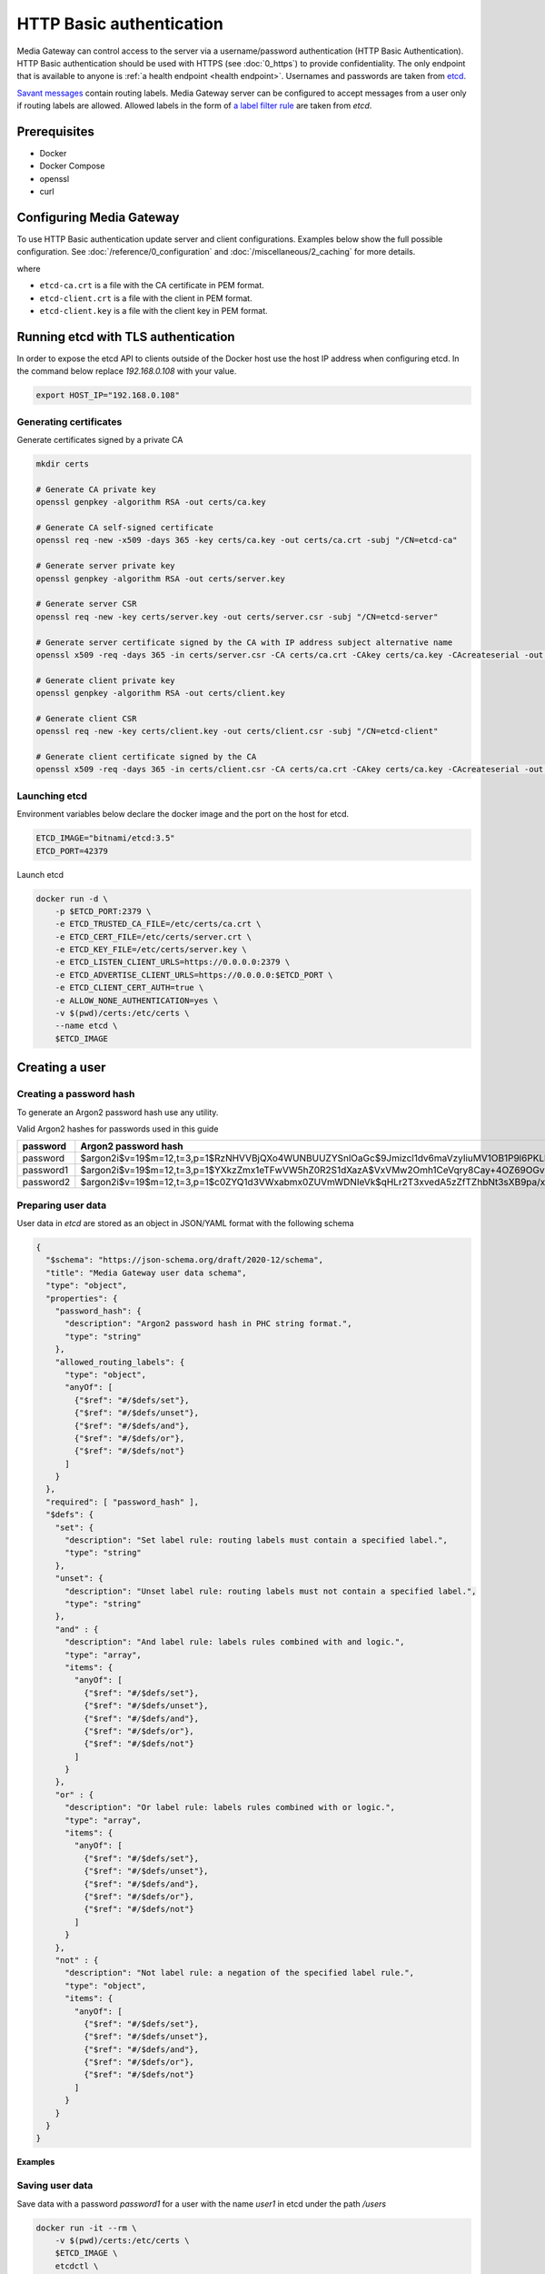 HTTP Basic authentication
=========================

Media Gateway can control access to the server via a username/password authentication (HTTP Basic Authentication). HTTP Basic authentication should be used with HTTPS (see :doc:`0_https`) to provide confidentiality. The only endpoint that is available to anyone is :ref:`a health endpoint <health endpoint>`. Usernames and passwords are taken from `etcd <https://etcd.io/>`__.

`Savant messages <https://github.com/insight-platform/savant-rs/blob/main/savant_core/src/message.rs>`__ contain routing labels. Media Gateway server can be configured to accept messages from a user only if routing labels are allowed. Allowed labels in the form of `a label filter rule <https://github.com/insight-platform/savant-rs/blob/main/savant_core/src/message/label_filter.rs>`__ are taken from `etcd`.

Prerequisites
-------------

* Docker
* Docker Compose
* openssl
* curl

Configuring Media Gateway
-------------------------

To use HTTP Basic authentication update server and client configurations. Examples below show the full possible configuration. See :doc:`/reference/0_configuration` and :doc:`/miscellaneous/2_caching` for more details.

.. code-block:: json
    :caption: server

    "auth": {
        "basic": {
            "etcd": {
                "urls": [
                    "https://etcd:2379"
                ],
                "tls": {
                    "root_certificate": "etcd-ca.crt",
                    "identity": {
                        "certificate": "etcd-client.crt",
                        "key": "etcd-client.key"
                    }
                },
                "credentials": {
                    "username": "etcd-user",
                    "password": "etcd-password"
                },
                "path": "/users",
                "data_format": "json",
                "lease_timeout": {
                    "secs": 60,
                    "nanos": 0
                },
                "connect_timeout": {
                    "secs": 30,
                    "nanos": 0
                },
                "cache": {
                    "size": 10,
                    "usage": {
                        "period": {
                            "secs": 60,
                            "nanos": 0
                        },
                        "evicted_threshold": 10
                    }
                }
            },
            "cache": {
                "size": 10,
                "usage": {
                    "period": {
                        "secs": 60,
                        "nanos": 0
                    },
                    "evicted_threshold": 10
                }
            }
        }
    }

.. code-block:: json
    :caption: client

    "auth": {
        "basic": {
            "username": "user",
            "password": "password"
        }
    }

where

* ``etcd-ca.crt`` is a file with the CA certificate in PEM format.

* ``etcd-client.crt`` is a file with the client in PEM format.

* ``etcd-client.key`` is a file with the client key in PEM format.


Running etcd with TLS authentication
------------------------------------

In order to expose the etcd API to clients outside of the Docker host use the host IP address when configuring etcd. In the command below replace `192.168.0.108` with your value.

.. code-block:: bash

    export HOST_IP="192.168.0.108"

Generating certificates
^^^^^^^^^^^^^^^^^^^^^^^

Generate certificates signed by a private CA

.. code-block:: bash

    mkdir certs

    # Generate CA private key
    openssl genpkey -algorithm RSA -out certs/ca.key

    # Generate CA self-signed certificate
    openssl req -new -x509 -days 365 -key certs/ca.key -out certs/ca.crt -subj "/CN=etcd-ca"

    # Generate server private key
    openssl genpkey -algorithm RSA -out certs/server.key

    # Generate server CSR
    openssl req -new -key certs/server.key -out certs/server.csr -subj "/CN=etcd-server"

    # Generate server certificate signed by the CA with IP address subject alternative name
    openssl x509 -req -days 365 -in certs/server.csr -CA certs/ca.crt -CAkey certs/ca.key -CAcreateserial -out certs/server.crt -extfile <(echo "subjectAltName=IP:${HOST_IP}")

    # Generate client private key
    openssl genpkey -algorithm RSA -out certs/client.key

    # Generate client CSR
    openssl req -new -key certs/client.key -out certs/client.csr -subj "/CN=etcd-client"

    # Generate client certificate signed by the CA
    openssl x509 -req -days 365 -in certs/client.csr -CA certs/ca.crt -CAkey certs/ca.key -CAcreateserial -out certs/client.crt

Launching etcd
^^^^^^^^^^^^^^

Environment variables below declare the docker image and the port on the host for etcd.

.. code-block:: bash

    ETCD_IMAGE="bitnami/etcd:3.5"
    ETCD_PORT=42379

Launch etcd

.. code-block:: bash

    docker run -d \
        -p $ETCD_PORT:2379 \
        -e ETCD_TRUSTED_CA_FILE=/etc/certs/ca.crt \
        -e ETCD_CERT_FILE=/etc/certs/server.crt \
        -e ETCD_KEY_FILE=/etc/certs/server.key \
        -e ETCD_LISTEN_CLIENT_URLS=https://0.0.0.0:2379 \
        -e ETCD_ADVERTISE_CLIENT_URLS=https://0.0.0.0:$ETCD_PORT \
        -e ETCD_CLIENT_CERT_AUTH=true \
        -e ALLOW_NONE_AUTHENTICATION=yes \
        -v $(pwd)/certs:/etc/certs \
        --name etcd \
        $ETCD_IMAGE

Creating a user
---------------

Creating a password hash
^^^^^^^^^^^^^^^^^^^^^^^^

To generate an Argon2 password hash use any utility.

Valid Argon2 hashes for passwords used in this guide

========= ==================================================================================================
password     Argon2 password hash
========= ==================================================================================================
password  $argon2i$v=19$m=12,t=3,p=1$RzNHVVBjQXo4WUNBUUZYSnlOaGc$9Jmizcl1dv6maVzyIiuMV1OB1P9l6PKLbdmNjJDIgaU
password1 $argon2i$v=19$m=12,t=3,p=1$YXkzZmx1eTFwVW5hZ0R2S1dXazA$VxVMw2Omh1CeVqry8Cay+4OZ69OGvn4fma2M5rURZhI
password2 $argon2i$v=19$m=12,t=3,p=1$c0ZYQ1d3VWxabmx0ZUVmWDNIeVk$qHLr2T3xvedA5zZfTZhbNt3sXB9pa/xlFQ9dVmZG8DQ
========= ==================================================================================================

Preparing user data
^^^^^^^^^^^^^^^^^^^

User data in `etcd` are stored as an object in JSON/YAML format with the following schema

.. code-block:: json

    {
      "$schema": "https://json-schema.org/draft/2020-12/schema",
      "title": "Media Gateway user data schema",
      "type": "object",
      "properties": {
        "password_hash": {
          "description": "Argon2 password hash in PHC string format.",
          "type": "string"
        },
        "allowed_routing_labels": {
          "type": "object",
          "anyOf": [
            {"$ref": "#/$defs/set"},
            {"$ref": "#/$defs/unset"},
            {"$ref": "#/$defs/and"},
            {"$ref": "#/$defs/or"},
            {"$ref": "#/$defs/not"}
          ]
        }
      },
      "required": [ "password_hash" ],
      "$defs": {
        "set": {
          "description": "Set label rule: routing labels must contain a specified label.",
          "type": "string"
        },
        "unset": {
          "description": "Unset label rule: routing labels must not contain a specified label.",
          "type": "string"
        },
        "and" : {
          "description": "And label rule: labels rules combined with and logic.",
          "type": "array",
          "items": {
            "anyOf": [
              {"$ref": "#/$defs/set"},
              {"$ref": "#/$defs/unset"},
              {"$ref": "#/$defs/and"},
              {"$ref": "#/$defs/or"},
              {"$ref": "#/$defs/not"}
            ]
          }
        },
        "or" : {
          "description": "Or label rule: labels rules combined with or logic.",
          "type": "array",
          "items": {
            "anyOf": [
              {"$ref": "#/$defs/set"},
              {"$ref": "#/$defs/unset"},
              {"$ref": "#/$defs/and"},
              {"$ref": "#/$defs/or"},
              {"$ref": "#/$defs/not"}
            ]
          }
        },
        "not" : {
          "description": "Not label rule: a negation of the specified label rule.",
          "type": "object",
          "items": {
            "anyOf": [
              {"$ref": "#/$defs/set"},
              {"$ref": "#/$defs/unset"},
              {"$ref": "#/$defs/and"},
              {"$ref": "#/$defs/or"},
              {"$ref": "#/$defs/not"}
            ]
          }
        }
      }
    }

**Examples**

.. code-block:: json
    :caption: user data without allowed routing labels in JSON

    {
      "password_hash": "$argon2i$v=19$m=12,t=3,p=1$YXkzZmx1eTFwVW5hZ0R2S1dXazA$VxVMw2Omh1CeVqry8Cay+4OZ69OGvn4fma2M5rURZhI"
    }

.. code-block:: json
    :caption: user data with a set label rule in JSON

    {
      "password_hash": "$argon2i$v=19$m=12,t=3,p=1$YXkzZmx1eTFwVW5hZ0R2S1dXazA$VxVMw2Omh1CeVqry8Cay+4OZ69OGvn4fma2M5rURZhI",
      "allowed_routing_labels": {
        "set": "label"
      }
    }

Saving user data
^^^^^^^^^^^^^^^^

Save data with a password `password1` for a user with the name `user1` in etcd under the path `/users`

.. code-block:: bash

    docker run -it --rm \
        -v $(pwd)/certs:/etc/certs \
        $ETCD_IMAGE \
        etcdctl \
        --cacert /etc/certs/ca.crt \
        --cert /etc/certs/client.crt \
        --key /etc/certs/client.key \
        --endpoints https://$HOST_IP:$ETCD_PORT \
        put \
        /users/user1 \
        '{"password_hash": "$argon2i$v=19$m=12,t=3,p=1$YXkzZmx1eTFwVW5hZ0R2S1dXazA$VxVMw2Omh1CeVqry8Cay+4OZ69OGvn4fma2M5rURZhI"}'

Testing
-------

Server
^^^^^^

To test the server only prepare a configuration file. The configuration below does not contain TLS settings for simplicity. For production HTTP Basic authentication should be used with HTTPS (see :doc:`0_https`).

.. code-block:: bash

    cat << EOF > media-gateway-server.json
    {
        "ip": "0.0.0.0",
        "port": 8080,
        "auth": {
            "basic": {
                "etcd": {
                    "urls": [
                        "https://$HOST_IP:$ETCD_PORT"
                    ],
                    "tls": {
                        "root_certificate": "/etc/certs/ca.crt",
                        "identity": {
                            "certificate": "/etc/certs/client.crt",
                            "key": "/etc/certs/client.key"
                        }
                    },
                    "path": "/users",
                    "data_format": "json",
                    "lease_timeout": {
                        "secs": 60,
                        "nanos": 0
                    },
                    "connect_timeout": {
                        "secs": 30,
                        "nanos": 0
                    },
                    "cache": {
                        "size": 10,
                        "usage": {
                            "period": {
                                "secs": 60,
                                "nanos": 0
                            },
                            "evicted_threshold": 10
                        }
                    }
                },
                "cache": {
                    "size": 10,
                    "usage": {
                        "period": {
                            "secs": 60,
                            "nanos": 0
                        },
                        "evicted_threshold": 10
                    }
                }
            }
        },
        "out_stream": {
            "url": "pub+bind:ipc:///tmp/server",
            "send_timeout": {
                "secs": 1,
                "nanos": 0
            },
            "send_retries": 3,
            "receive_timeout": {
                "secs": 1,
                "nanos": 0
            },
            "receive_retries": 3,
            "send_hwm": 1000,
            "receive_hwm": 1000,
            "fix_ipc_permissions": 511
        }
    }
    EOF

Launch the server (change the value of `MEDIA_GATEWAY_PORT` in the command below if required)

.. code-block:: bash
    :caption: x86_64

    export MEDIA_GATEWAY_PORT=8080

    docker run -d \
        -v $(pwd)/media-gateway-server.json:/opt/etc/custom_config.json \
        -v $(pwd)/certs:/etc/certs \
        -p $MEDIA_GATEWAY_PORT:8080 \
        --name media-gateway-server \
        ghcr.io/insight-platform/media-gateway-server-x86:latest \
        /opt/etc/custom_config.json

.. code-block:: bash
    :caption: ARM64

    export MEDIA_GATEWAY_PORT=8080

    docker run -d \
        -v $(pwd)/media-gateway-server.json:/opt/etc/custom_config.json \
        -v $(pwd)/certs:/etc/certs \
        -p $MEDIA_GATEWAY_PORT:8080 \
        --name media-gateway-server \
        ghcr.io/insight-platform/media-gateway-server-arm64:latest \
        /opt/etc/custom_config.json

For simplicity an invalid request is used for testing. Send a request with a valid user name and password.

.. code-block:: bash

    curl -v -u user1:password1 http://$HOST_IP:$MEDIA_GATEWAY_PORT/ -X POST

HTTP response with ``400 Bad Request`` status code should be returned. It means that authentication is successful.

Send a request with an invalid user name and password.

.. code-block:: bash

    curl -v -u user1:password http://$HOST_IP:$MEDIA_GATEWAY_PORT/ -X POST

HTTP response with ``401 Unauthorized`` status code should be returned. It means that authentication fails.

Add a new user `user2` with a password `password2` and send a request using it to test that new users are loaded.

.. code-block:: bash

    docker run -it --rm \
        -v $(pwd)/certs:/etc/certs \
        $ETCD_IMAGE \
        etcdctl \
        --cacert /etc/certs/ca.crt \
        --cert /etc/certs/client.crt \
        --key /etc/certs/client.key  \
        --endpoints https://$HOST_IP:$ETCD_PORT \
        put \
        /users/user2 \
        '{"password_hash": "$argon2i$v=19$m=12,t=3,p=1$c0ZYQ1d3VWxabmx0ZUVmWDNIeVk$qHLr2T3xvedA5zZfTZhbNt3sXB9pa/xlFQ9dVmZG8DQ"}'

    curl -v -u user2:password2 http://$HOST_IP:$MEDIA_GATEWAY_PORT/ -X POST

Change the password for the user `user2` to `password` and send a request using the old and new password to test that users are updated.

.. code-block:: bash

    docker run -it --rm \
        -v $(pwd)/certs:/etc/certs \
        $ETCD_IMAGE \
        etcdctl \
        --cacert /etc/certs/ca.crt \
        --cert /etc/certs/client.crt \
        --key /etc/certs/client.key \
        --endpoints https://$HOST_IP:$ETCD_PORT \
        put \
        /users/user2 \
        '{"password_hash": "$argon2i$v=19$m=12,t=3,p=1$RzNHVVBjQXo4WUNBUUZYSnlOaGc$9Jmizcl1dv6maVzyIiuMV1OB1P9l6PKLbdmNjJDIgaU"}'

    curl -v -u user2:password2 http://$HOST_IP:$MEDIA_GATEWAY_PORT/ -X POST

    curl -v -u user2:password http://$HOST_IP:$MEDIA_GATEWAY_PORT/ -X POST

Clean up after testing

.. code-block:: bash

    docker stop media-gateway-server etcd

    docker rm media-gateway-server etcd

    rm -rf certs media-gateway-server.json

e2e
^^^

To test both server and client based on :doc:`3_usage_example`

* update ``server_config.json`` and ``client_config.json`` in the downloaded archive as described above
* add volumes for ``media-gateway-server`` (key and certificate files) in ``docker-compose-x86.yaml`` and ``docker-compose-arm64.yaml``  in the downloaded archive

Clean up after testing

.. code-block:: bash

    docker stop etcd

    docker rm etcd

    rm -rf certs
